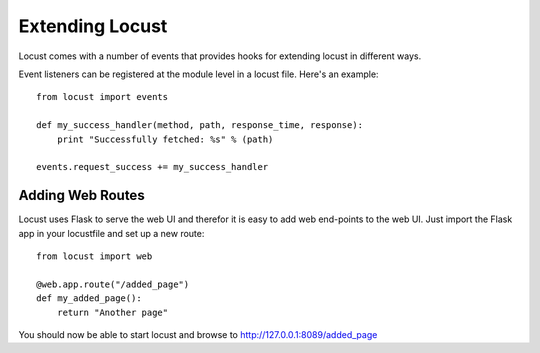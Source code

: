 =================
Extending Locust
=================

Locust comes with a number of events that provides hooks for extending locust in different ways.

Event listeners can be registered at the module level in a locust file. Here's an example::

    from locust import events
    
    def my_success_handler(method, path, response_time, response):
        print "Successfully fetched: %s" % (path)
    
    events.request_success += my_success_handler

.. seealso::

    To see all available event, please see :ref:`events`.



Adding Web Routes
==================

Locust uses Flask to serve the web UI and therefor it is easy to add web end-points to the web UI. 
Just import the Flask app in your locustfile and set up a new route::

    from locust import web
    
    @web.app.route("/added_page")
    def my_added_page():
        return "Another page"

You should now be able to start locust and browse to http://127.0.0.1:8089/added_page
